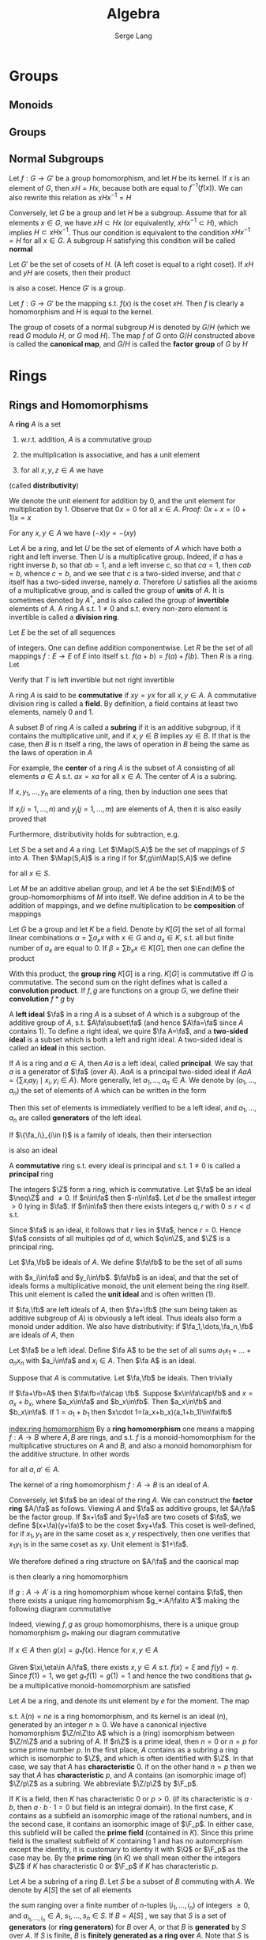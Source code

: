 #+TITLE: Algebra
#+AUTHOR: Serge Lang
#+EXPORT_FILE_NAME: ../latex/Algebra/Algebra.tex
#+LATEX_HEADER: \input{preamble.tex}
#+LATEX_HEADER: \def \Map {\operatorname{Map}}
#+LATEX_HEADER: \def \ev {\text{ev}}
* Groups
** Monoids
** Groups
** Normal Subgroups
   Let \(f:G\to G'\) be a group homomorphism, and let \(H\) be its kernel. If \(x\) is an element
   of \(G\), then \(xH=Hx\), because both are equal to \(f^{-1}(f(x))\). We can also rewrite this
   relation as \(xHx^{-1}=H\)

   Conversely, let \(G\) be a group and let \(H\) be a subgroup. Assume that for all
   elements \(x\in G\), we have \(xH\subset Hx\) (or equivalently, \(xHx^{-1}\subset H\)), which
   implies \(H\subset xHx^{-1}\). Thus our condition is equivalent to the condition \(xHx^{-1}=H\) for
   all \(x\in G\). A subgroup \(H\) satisfying this condition will be called *normal*

   Let \(G'\) be the set of cosets of \(H\). (A left coset is equal to a right coset). If \(xH\)
   and \(yH\) are cosets, then their product
   \begin{equation*}
   xHyH=xyHH=xyH
   \end{equation*}
   is also a coset. Hence \(G'\) is a group.

   Let \(f:G\to G'\) be the mapping s.t. \(f(x)\) is the coset \(xH\). Then \(f\) is clearly a
   homomorphism and \(H\) is equal to the kernel.

   The group of cosets of a normal subgroup \(H\) is denoted by \(G/H\) (which we read \(G\)
   modulo \(H\), or \(G\) mod \(H\)). The map \(f\) of \(G\) onto \(G/H\) constructed above is
   called the *canonical map*, and \(G/H\) is called the *factor group* of \(G\) by \(H\)
* Rings
** Rings and Homomorphisms
   A *ring* \(A\) is a set
   1. w.r.t. addition, \(A\) is a commutative group
   2. the multiplication is associative, and has a unit element
   3. for all \(x,y,z\in A\) we have
      \begin{equation*}
      (x+y)z=xz+yz \quad\text{ and }\quad z(x+y)=zx+zy
      \end{equation*}
   (called *distributivity*)

   We denote the unit element for addition by 0, and the unit element for multiplication by 1.
   Observe that \(0x=0\) for all \(x\in A\). /Proof:/ \(0x+x=(0+1)x=x\)

   For any \(x,y\in A\) we have \((-x)y=-(xy)\)

   Let \(A\) be a ring, and let \(U\) be the set of elements of \(A\) which have both a right and
   left inverse. Then \(U\) is a multiplicative group. Indeed, if \(a\) has a right inverse \(b\),
   so that \(ab=1\), and a left inverse \(c\), so that \(ca=1\), then \(cab=b\), whence \(c=b\), and
   we see that \(c\) is a two-sided inverse, and that \(c\) itself has a two-sided inverse,
   namely \(a\). Therefore \(U\) satisfies all the axioms of a multiplicative group, and is called
   the group of *units* of \(A\). It is sometimes denoted by \(A^*\), and is also called the group of
   *invertible* elements of \(A\). A ring \(A\) s.t. \(1\neq 0\) and s.t. every non-zero element is
   invertible is called a *division ring*.

   #+ATTR_LATEX: :options [The Shift Operator]
   #+BEGIN_examplle
   Let \(E\) be the set of all sequences
   \begin{equation*}
   a=(a_1,a_2,a_3,\dots`)
   \end{equation*}
   of integers. One can define addition componentwise. Let \(R\) be the set of all
   mappings \(f:E\to E\) of \(E\) into itself s.t. \(f(a+b)=f(a)+f(b)\). Then \(R\) is a ring. Let
   \begin{equation*}
   T(a_1,a_2,a_3,\dots)=(0,a_1,a_2,a_3,\dots)
   \end{equation*}
   Verify that \(T\) is left invertible but not right invertible
   #+END_examplle

   A ring \(A\) is said to be *commutative* if \(xy=yx\) for all \(x,y\in A\). A commutative division
   ring is called a *field*. By definition, a field contains at least two elements, namely 0 and 1.

   A subset \(B\) of ring \(A\) is called a *subring* if it is an additive subgroup, if it contains
   the multiplicative unit, and if \(x,y\in B\) implies \(xy\in B\). If that is the case, then \(B\) is
n   itself a ring, the laws of operation in \(B\) being the same as the laws of operation in \(A\)

   For example, the *center* of a ring \(A\) is the subset of \(A\) consisting of all
   elements \(a\in A\) s.t. \(ax=xa\) for all \(x\in A\). The center of \(A\) is a subring.

   If \(x,y_1,\dots,y_n\) are elements of a ring, then by induction one sees that
   \begin{equation*}
   x(y_1+\dots+y_n)=xy_1+\dots+xy_n
   \end{equation*}
   If \(x_i(i=1,\dots,n)\) and \(y_j(j=1,\dots,m)\) are elements of \(A\), then it is also easily proved that
   \begin{equation*}
   \left( \sum_{i=1}^nx_i \right)\left( \sum_{j=1}^my_j \right)=
   \sum_{i=1}^n\sum_{j=1}^mx_iy_j
   \end{equation*}
   Furthermore, distributivity holds for subtraction, e.g.
   \begin{equation*}
   x(y_1-y_2)=xy_1-xy_2
   \end{equation*}

   #+ATTR_LATEX: :options []
   #+BEGIN_examplle
   Let \(S\) be a set and \(A\) a ring. Let \(\Map(S,A)\) be the set of mappings of \(S\)
   into \(A\). Then \(\Map(S,A)\) is a ring if for \(f,g\in\Map(S,A)\) we define
   \begin{equation*}
   (fg)(x)=f(x)g(x)\quad\text{ and }\quad (f+g)(x)=f(x)+g(x)
   \end{equation*}
   for all \(x\in S\).

   Let \(M\) be an additive abelian group, and let \(A\) be the set \(\End(M)\) of
   group-homomorphisms of \(M\) into itself. We define addition in \(A\) to be the addition of
   mappings, and we define multiplication to be *composition* of mappings
   #+END_examplle

   #+ATTR_LATEX: :options [The convolution product]
   #+BEGIN_examplle
   Let \(G\) be a group and let \(K\) be a field. Denote by \(K[G]\) the set of all formal linear
   combinations \(\alpha=\sum a_xx\) with \(x\in G\) and \(a_x\in K\), s.t. all but finite number of \(a_x\) are
   equal to 0. If \(\beta=\sum b_xx\in K[G]\), then one can define the product
   \begin{equation*}
   \alpha\beta=\sum_{x\in G}\sum_{y\in G}a_xb_yxy=\sum_{z\in G}\left( \sum_{xy=z}a_xb_y \right)z
   \end{equation*}
   With this product, the *group ring* \(K[G]\) is a ring. \(K[G]\) is commutative iff \(G\) is
   commutative. The second sum on the right  defines what is called a *convolution product*.
   If \(f,g\) are functions on a group \(G\), we define their *convolution* \(f*g\) by
   \begin{equation*}
   (f*g)(z)=\sum_{xy=z}f(x)g(y)
   \end{equation*}
   #+END_examplle

   A *left ideal* \(\fa\) in a ring \(A\) is a subset of \(A\) which is a subgroup of the additive group
   of \(A\), s.t. \(A\fa\subset\fa\) (and hence \(A\fa=\fa\) since \(A\) contains 1). To define a right ideal, we
   quire \(\fa A=\fa\), and a *two-sided ideal* is a subset which is both a left and right ideal. A
   two-sided ideal is called an *ideal* in this section.

   If \(A\) is a ring and \(a\in A\), then \(Aa\) is a left ideal, called *principal*. We say that \(a\)
   is a generator of \(\fa\) (over \(A\)). \(AaA\) is a principal two-sided ideal
   if \(AaA=\{\sum x_iay_i\mid x_i,y_i\in A\}\). More generally, let \(a_1,\dots,a_n\in A\). We denote by \((a_1,\dots,a_n)\)
   the set of elements of \(A\) which can be written in the form
   \begin{equation*}
   x_1a_1+\dots+x_na_n\quad\text{with}\quad x_i\in A
   \end{equation*}
   Then this set of elements is immediately verified to be a left ideal, and \(a_1,\dots,a_n\) are called
   *generators* of the left ideal.

   If \(\{\fa_i\}_{i\in I}\) is a family of ideals, then their intersection
   \begin{equation*}
   \bigcap_{i\in I}\fa_i
   \end{equation*}
   is also an ideal

   A *commutative* ring s.t. every ideal is principal and s.t. \(1\neq 0\) is called a *principal* ring

   #+ATTR_LATEX: :options []
   #+BEGIN_examplle
   The integers \(\Z\) form a ring, which is commutative. Let \(\fa\) be an ideal \(\neq\Z\) and \(\neq 0\).
   If \(n\in\fa\) then \(-n\in\fa\). Let \(d\) be the smallest integer \(>0\) lying in \(\fa\). If \(n\in\fa\)
   then there exists integers \(q,r\) with \(0\le r<d\) s.t.
   \begin{equation*}
   n=dq+r
   \end{equation*}
   Since \(\fa\) is an ideal, it follows that \(r\) lies in \(\fa\), hence \(r=0\). Hence \(\fa\) consists
   of all multiples \(qd\) of \(d\), which \(q\in\Z\), and \(\Z\) is a principal ring.
   #+END_examplle

   Let \(\fa,\fb\) be ideals of \(A\). We define \(\fa\fb\) to be the set of all sums
   \begin{equation*}
   x_1y_1+\dots+x_ny_n
   \end{equation*}
   with \(x_i\in\fa\) and \(y_i\in\fb\). \(\fa\fb\) is an ideal, and that the set of ideals forms a multiplicative
   monoid, the unit element being the ring itself. This unit element is called the *unit ideal* and is
   often written (1).

   If \(\fa,\fb\) are left ideals of \(A\), then \(\fa+\fb\) (the sum being taken as additive subgroup
   of \(A\)) is obviously a left ideal. Thus ideals also form a monoid under addition. We also have
   distributivity: if \(\fa_1,\dots,\fa_n,\fb\) are ideals of \(A\), then
   \begin{equation*}
   \fb(\fa_1+\dots+\fa_n)=\fb\fa_1+\dots+\fb\fa_n
   \end{equation*}

   Let \(\fa\) be a left ideal. Define \(\fa A\) to be the set of all sums \(a_1x_1+\dots+a_nx_n\)
   with \(a_i\in\fa\) and \(x_i\in A\). Then \(\fa A\) is an ideal.

   Suppose that \(A\) is commutative. Let \(\fa,\fb\) be ideals. Then trivially
   \begin{equation*}
   \fa\fb\subset\fa\cap\fb
   \end{equation*}
   If \(\fa+\fb=A\) then \(\fa\fb=\fa\cap \fb\).  Suppose \(x\in\fa\cap\fb\) and \(x=a_x+b_x\), where \(a_x\in\fa\) and \(b_x\in\fb\).
   Then \(a_x\in\fb\) and \(b_x\in\fa\). If \(1=a_1+b_1\) then \(x\cdot 1=(a_x+b_x)(a_1+b_1)\in\fa\fb\)

   [[index:ring homomorphism]]
   By a *ring homomorphism* one means a mapping \(f:A\to B\) where \(A,B\) are rings, and s.t. \(f\) is
   a monoid-homomorphism for the multiplicative structures on \(A\) and \(B\), and also a monoid
   homomorphism for the additive structure. In other words
   \begin{alignat*}{2}
   &f(a+a')=f(a)+f(a')\quad&&f(aa')=f(a)f(a')\\
   &f(1)=1&&f(0)=0
   \end{alignat*}
   for all \(a,a'\in A\).

   The kernel of a ring homomorphism \(f:A\to B\) is an ideal of \(A\).

   Conversely, let \(\fa\) be an ideal of the ring \(A\). We can construct the *factor ring* \(A/\fa\) as
   follows. Viewing \(A\) and \(\fa\) as additive groups, let \(A/\fa\) be the factor group. If \(x+\fa\)
   and \(y+\fa\) are two cosets of \(\fa\), we define \((x+\fa)(y+\fa)\) to be the coset \(xy+\fa\). This
   coset is well-defined, for if \(x_1,y_1\) are in the same coset as \(x,y\) respectively, then one
   verifies that \(x_1y_1\) is in the same coset as \(xy\). Unit element is \(1+\fa\).

   We therefore defined a ring structure on \(A/\fa\) and the caonical map
   \begin{equation*}
   f:A\to A/\fa
   \end{equation*}
   is then clearly a ring homomorphism

   #+ATTR_LATEX: :options []
   #+BEGIN_proposition
   If \(g:A\to A'\) is a ring homomorphism whose kernel contains \(\fa\), then there exists a unique
   ring homomorphism \(g_*:A/\fa\to A'\) making the following diagram commutative
   \begin{center}\begin{tikzcd}[column sep=small]
   A\ar[rr,"g"]\ar[rd,"f"']&&A'\\
   &A/\fa\ar[ur,"g_*"']
   \end{tikzcd}\end{center}

   #+END_proposition

   Indeed, viewing \(f,g\) as group homomorphisms, there is a unique group homomorphism \(g_*\)
   making our diagram commutative

   #+BEGIN_proof
   If \(x\in A\) then \(g(x)=g_*f(x)\). Hence for \(x,y\in A\)
   \begin{align*}
   g_*(f(x)f(y))&=g_*(f(xy))=g(xy)=g(x)g(y)\\
   &=g_*f(x)g_*f(y)
   \end{align*}
   Given \(\xi,\eta\in A/\fa\), there exists \(x,y\in A\) s.t. \(f(x)=\xi\) and \(f(y)=\eta\). Since \(f(1)=1\), we
   get \(g_*f(1)=g(1)=1\) and hence the two conditions that \(g_*\) be a multiplicative
   monoid-homomorphism are satisfied
   #+END_proof

   Let \(A\) be a ring, and denote its unit element by \(e\) for the moment. The map
   \begin{equation*}
   \lambda:\Z\to A
   \end{equation*}
   s.t. \(\lambda(n)=ne\) is a ring homomorphism, and its kernel is an ideal \((n)\), generated by an
   integer \(n\ge 0\). We have a canonical injective homomorphism \(\Z/n\Z\to A\) which is a (ring)
   isomorphism between \(\Z/n\Z\) and a subring of \(A\). If \(n\Z\) is a prime ideal, then \(n=0\)
   or \(n=p\) for some prime number \(p\). In the first place, \(A\) contains as a subring a ring
   which is isomorphic to \(\Z\), and which is often identified with \(\Z\). In that case, we say
   that \(A\) has *characteristic* 0. if on the other hand \(n=p\) then we say that \(A\) has
   *characteristic* \(p\), and \(A\) contains (an isomorphic image of) \(\Z/p\Z\) as a subring. We
   abbreviate \(\Z/p\Z\) by \(\F_p\).

   If \(K\) is a field, then \(K\) has characteristic 0 or \(p>0\). (if its characteristic
   is \(a\cdot b\), then \(a\cdot b\cdot 1=0\) but field is an integral domain). In the first case, \(K\)
   contains as a subfield an isomorphic image of the rational numbers, and in the second case, it
   contains an isomorphic image of \(\F_p\). In either case, this subfield will be called the *prime
   field* (contained in \(K\)). Since this prime field is the smallest subfield of \(K\) containing 1
   and has no automorphism except the identity, it is customary to identiy it with \(\Q\) or \(\F_p\)
   as the case may be. By the *prime ring* (in \(K\)) we shall mean either the integers \(\Z\) if \(K\)
   has characteristic 0 or \(\F_p\) if \(K\) has characteristic \(p\). <<Problem1>>

   Let \(A\) be a subring of a ring \(B\). Let \(S\) be a subset of \(B\) commuting with \(A\). We
   denote by \(A[S]\) the set of all elements
   \begin{equation*}
   \sum a_{i_1\dots i_n}s_1^{i_1}\dots s_n^{i_n}
   \end{equation*}
   the sum ranging over a finite number of \(n\)-tuples \((i_1,\dots,i_n)\) of integers \(\ge 0\),
   and \(a_{i_1,\dots,i_n}\in A\), \(s_1,\dots,s_n\in S\). If \(B=A[S]\) , we say that \(S\) is a set of
   *generators* (or *ring generators*) for \(B\) over \(A\), or that \(B\) is *generated* by \(S\)
   over \(A\). If \(S\) is finite, \(B\) is *finitely generated as a ring over* \(A\). Note that \(S\)
   is not commutative.

   Let \(A\) be a ring, \(\fa\) an ideal, and \(S\) a subset of \(A\). We write
   \begin{equation*}
   S\equiv 0\mod \fa
   \end{equation*}
   if \(S\subset\fa\). If \(x,y\in A\) we write
   \begin{equation*}
   x\equiv y\mod\fa
   \end{equation*}
   if \(x-a\in\fa\).  If \(\fa\) is principal, equal to \((a)\), then we also write
   \begin{equation*}
   x\equiv y\mod a
   \end{equation*}
   If \(f:A\to A/\fa\) is the canonical homomorphism, then \(x\equiv y\mod\fa\) means that \(f(x)=f(y)\)

   The factor ring \(A/\fa\) is also called a *residue class ring*. Cosets of \(\fa\) in \(A\) are called
   *residue classes* modulo \(\fa\), and if \(x\in A\), then the coset \(x+\fa\) is called the *residue class*
   *of \(x\) modulo \(\fa\)*

   An injective ring homomorphism \(f:A\to B\) establishes a ring isomorphism between \(A\) and its
   image. Such a homomorphism will be called an *embedding*

   Let \(f:A\to A'\) be a ring homomorphism, and let \(\fa'\) be an ideal of \(A'\). Then \(f^{-1}(a')\)
   is an ideal \(\fa\) in \(A\), and we have an induced injective homomorphism
   \begin{equation*}
   A/\fa\to A'/\fa'
   \end{equation*}

   #+ATTR_LATEX: :options []
   #+BEGIN_proposition
   Products exist in the category of rings
   #+END_proposition

   Let \(A\) be a ring. Elements \(x,y\in A\) are said to be *zero divisors* if \(x\neq 0\), \(y\neq 0\)
   and \(xy=0\). A ring \(A\) is *entire* if \(1\neq 0\), if \(A\) is commutative and if there are no
   zero divisors in the ring. (Entire rings are also called *integral domains*)

   Let \(m\) be a positive integer \(\neq 1\). The ring \(\Z/m\Z\) has zero divisors iff \(m\) is not
   prime.

   #+ATTR_LATEX: :options []
   #+BEGIN_proposition
   Let \(A\) be an entire ring, and let \(a,b\) be non-zero elements of \(A\). Then \(a,b\) generate
   the same ideal iff there exists a unit \(u\) of \(A\) s.t. \(b=au\).
   #+END_proposition

   #+BEGIN_proof
   Assume \(Aa=Ab\). Then \(a=bc\) and \(b=ad\) for some \(c,d\in A\). Hence \(a=adc\)
   whence \(a(1-dc)=0\) and therefore \(dc=1\). Hence \(c\) is a unit
   #+END_proof

** Commutative Rings
   Assume \(A\) is commutative

   A *prime* ideal in \(A\) is an ideal \(\fp\neq A\) s.t. \(A/\fp\) is entire. Equivalently, we could say
   that it is an ideal \(\fp\neq A\) s.t. whenever \(x,y\in A\) and \(xy\in\fp\) then \(x\in\fp\) or \(y\in\fp\). A
   prime ideal is often called simply a *prime*

   #+ATTR_LATEX: :options []
   #+BEGIN_proposition
   Every maximal ideal is prime
   #+END_proposition

   #+BEGIN_proof
   Let \(\fm\) be maximal and let \(x,y\in A\) s.t. \(xy\in\fm\). Suppose \(x\not\in\fm\), then \(\fm+Ax\) is an
   ideal properly containing \(\fm\), hence equal to \(A\). Hence we can write
   \begin{equation*}
   1=u+ax
   \end{equation*}
   with \(u\in\fm\) and \(a\in A\). Multiplying by \(y\) we find
   \begin{equation*}
   y=yu+axy
   \end{equation*}
   whence \(y\in\fm\).
   #+END_proof

   #+ATTR_LATEX: :options []
   #+BEGIN_proposition
   Let \(\fa\) be an ideal \(\neq A\). Then \(\fa\) is contained in some maximal ideal \(\fm\)
   #+END_proposition

   #+ATTR_LATEX: :options []
   #+BEGIN_proposition
   The ideal \(\{0\}\) is a prime ideal of \(A\) iff \(A\) is entire
   #+END_proposition

   The only ideals of a field are itself and the zero ideal

   #+ATTR_LATEX: :options []
   #+BEGIN_proposition
   If \(\fm\) is a maximal ideal of \(A\), then \(A/\fm\) is a field
   #+END_proposition

   #+BEGIN_proof
   If \(x\in A\), we denote by \(\barx\) its residue class mod \(\fm\). Since \(\fm\neq A\) we note
   that \(A/\fm\)  has a unit element \(\neq 0\). Any non-zero element of \(A/\fm\) can be written
   as \(\barx\) for some \(x\in A\), \(x\not\in\fm\). To find its inverse, note that \(\fm+Ax\) is an ideal
   of \(A\neq\fm\) and hence equal to \(A\). Hence we can write
   \begin{equation*}
   1=u+yx
   \end{equation*}
   with \(u\in\fm\) and \(y\in A\). This means that \(\bary\barx=1=\bar{1}\) and hence that \(\barx\) has
   an inverse.
   #+END_proof

   #+ATTR_LATEX: :options []
   #+BEGIN_proposition
   Let \(f:A\to A'\) be a homomorphism of commutative rings. Let \(\fp'\) be a prime ideal of \(A'\) and
   let \(\fp=f^{-1}\fp'\). Then \(\fp\) is prime
   #+END_proposition

   #+ATTR_LATEX: :options []
   #+BEGIN_examplle
   Let \(\Z\) be the ring of integers. Since an ideal is also an additive subgroup of \(\Z\), every
   ideal \(\neq\{0\}\) is principal, of the form \(n\Z\) for some integer \(n>0\). ([[https://math.stackexchange.com/questions/101348/show-that-every-ideal-of-the-ring-mathbb-z-is-principal][proof]])

   Let \(\fp\) be a prime ideal \(\neq\{0\}\), \(\fp=n\Z\). Then \(n\) must be a prime number. Conversely,
   if \(p\) is a prime number, then \(p\Z\) is a prime ideal. Furthermore, \(p\Z\) is a maximal ideal.
   Suppose \(p\Z\) is contained in some ideal \(n\Z\), then \(p=nm\) for some integer \(m\),
   whence \(n=p\) or \(n=1\), thereby proving \(p\Z\) maximal
   #+END_examplle

   if \(n\) is an integer, the factor ring \(\Z/n\Z\) is called the ring of *integers modulo* \(n\). We
   also denote
   \begin{equation*}
   \Z/n\Z=\Z(n)
   \end{equation*}
   If \(n\) is a prime number \(p\), then the ring of integers modulo \(p\) is in fact a field,
   denoted by \(\F_p\). In particular, the multiplicative group of \(\F_p\) is called the group of
   non-zero integers modulo \(p\). From the elementary properties of groups, we get a standard fact
   of elementary number theory: if \(x\) is an integer \(\neq 0\mod p\), then \(x^{p-1}\equiv 1\mod p\)
   (Fermat's Theorem). Similarly given an integer \(n>1\), the units in the ring \(\Z/n\Z\) consist
   of those residue class mod \(n\Z\) which are represented by integers \(m\neq 0\) and prime to \(n\).
   The order of the group of units in \(\Z/n\Z\) is called by definition \(\varphi(n)\) (where \varphi is known as
   the *Euler phi-function*). Consequently, if \(x\) is an integer prime to \(n\),
   then \(x^{\varphi(n)}\equiv 1\mod n\)


   #+ATTR_LATEX: :options [Chinese Remainder Theorem]
   #+BEGIN_theorem
   Let \(\fa_1,\dots,\fa_n\) be ideals of \(A\) s.t. \(\fa_i+\fa_j=A\) for all \(i\neq j\). Given
   elements \(x_1,\dots,x_n\in A\) ,there exists \(x\in A\) s.t. \(x\equiv x_i\mod\fa_i\) for all \(i\)
   #+END_theorem

   #+BEGIN_proof
   For \(n=2\) we have an expression
   \begin{equation*}
   1=a_1+a_2
   \end{equation*}
   for some \(a_i\in\fa_i\), and we let \(x=x_2a_1+x_1a_2\)

   For each \(i\ge 2\) we can find elements \(a_i\in\fa_1\) and \(b_i\in\fa_i\) s.t.
   \begin{equation*}
   a_i+b_i=1,\quad i\ge 2
   \end{equation*}
   The products \(\prod_{i=2}^n(a_i+b_i)\) is equal to 1, and lies in
   \begin{equation*}
   \fa_1+\prod_{i=2}^n\fa_i
   \end{equation*}
   Hence
   \begin{equation*}
   \fa_1+\prod_{i=2}^n\fa_i=A
   \end{equation*}
   By theorem for \(n=2\), we can find an element \(y_1\in A\) s.t.
   \begin{align*}
   &y_1\equiv 1\mod\fa_1\\
   &y_1\equiv 0\mod\prod_{i=2}^n\fa_i
   \end{align*}
   We find similarly elements \(y_2,\dots,y_n\) s.t.
   \begin{equation*}
   y_j\equiv 1\mod\fa_j \quad\text{ and }\quad y_j\equiv 0\mod\fa_i\text{ for }i\neq j
   \end{equation*}
   Then \(x=x_1y_1+\dots+x_ny_n\) satisfies our requirements
   #+END_proof

   In the same vein as above, we observe that if \(\fa_1,\dots,\fa_n\) are ideals of a ring \(A\) s.t.
   \begin{equation*}
   \fa_1+\dots+\fa_n=A
   \end{equation*}
   and if \(v_1,\dots,v_n\) are positive integers, then
   \begin{equation*}
   \fa_1^{v_1}+\dots+\fa_n^{v_n}=A
   \end{equation*}
   <<Problem2>>

   #+ATTR_LATEX: :options []
   #+BEGIN_corollary
   Let \(\fa_1,\dots,\fa_n\) be ideals of \(A\). Assume that \(\fa_i+\fa_j=A\) for \(i\neq j\). Let
   \begin{equation*}
   f:A\to\prod_{i=1}^nA/\fa_i=(A/\fa_1)\times\dots\times(A/\fa_n)
   \end{equation*}
   be the map of \(A\) into the product induced by the canonical map of \(A\) onto \(A/\fa_i\) for each
   factor. Then the kernel of \(f\) is \(\bigcap_{i=1}^n\fa_i\) and \(f\) is surjective, thus giving an
   isomorphism
   \begin{equation*}
   A/\bigcap\fa_i\cong\prod A/\fa_i
   \end{equation*}
   #+END_corollary

   #+BEGIN_proof
   Surjectivity follows from the theorem
   #+END_proof

   Let \(m\) be an integer \(>1\), and let
   \begin{equation*}
   m=\prod_ip_i^{r_i}
   \end{equation*}
   be a factorization of \(m\) into primes, with exponents \(r_i\ge 1\). Then we have a ring
   isomorphism
   \begin{equation*}
   \Z/m\Z\cong\prod_i\Z/p_i^{r_i}\Z
   \end{equation*}
   If \(A\) is a ring, we denote as usual by \(A^*\) the multiplicative group of invertible elements
   of \(A\)

   #+ATTR_LATEX: :options []
   #+BEGIN_proposition
   The preceding ring isomorphism of \(\Z/m\Z\) onto the product induces a group isomorphism
   \begin{equation*}
   (\Z/m\Z)^*\cong\prod_i(\Z/p_i^{r_i}\Z)^*
   \end{equation*}
   #+END_proposition

   In view of our isomorphism, we have
   \begin{equation*}
   \varphi(m)=\prod_i\varphi(p_i^{r_i})
   \end{equation*}
   If \(p\) is a prime number and \(r\) an integer \(\ge 1\), then
   \begin{equation*}
   \varphi(p^r)=(p-1)p^{r-1}
   \end{equation*}
   If \(r=1\), then \(\Z/p\Z\) is a field, and the multiplicative group of that field has
   order \(p-1\). Let \(r\) be \(\ge 1\), and consider the canonical ring homomorphism
   \begin{equation*}
   \Z/p^{r+1}\Z\to\Z/p^r\Z
   \end{equation*}
   arising from the inclusion of ideals \((p^{r+1})\subset(p^r)\). We get an induced group homomorphism
   \begin{equation*}
   \lambda:(Z/p^{r+1}\Z)^*\to(\Z/p^r\Z)^*
   \end{equation*}
   which is surjective because any integer \(a\) which represents an element of \(\Z/p^r\Z\) and is
   prime to \(p\) will represent an element of \((\Z/p^{r+1}\Z)^*\). Let \(a\) be an integer
   representing an element of \((\Z/p^{r+1}\Z)^*\) s.t. \(\lambda(a)=1\). Then
   \begin{equation*}
   a\equiv 1\mod p^{r}\Z
   \end{equation*}
   P96

   *Application: The ring of endomorphisms of a cyclic group*.
   #+ATTR_LATEX: :options []
   #+BEGIN_theorem
   Let \(A\) be a cyclic group of order \(n\). For each \(k\in\Z\) let \(f_k:A\to A\) be the
   endomorphism \(x\mapsto kx\) (writing \(A\) additively). Then \(k\mapsto f_k\) induces a ring
   homomorphism \(\Z/n\Z\cong\End(A)\), and a group isomorphism \((\Z/n\Z)^*\cong\Aut(A)\)
   #+END_theorem

   #+BEGIN_proof
   The fact that \(k\mapsto f_k\) is ring homomorphism is a restatement of the formulas
   \begin{equation*}
   1a=a,\quad (k+k')a=ka+k'a,\quad (kk')a=k(k'a)
   \end{equation*}
   #+END_proof


** Polynomials and Group Rings
   Consider an infinite cyclic group generated by an element \(X\). We let \(S\) be the subset
   consisting of powers \(X^r\) with \(r\ge 0\). Then \(S\) is a monoid. We define the set of
   *polynomials* \(A[X]\) to be the set of functions \(S\to A\) which are equal to 0 except for a finite
   number  of elements of \(S\). For each element \(a\in A\) we denote by \(aX^n\) the function which
   has the value \(a\) on \(X^n\) and the value 0 for all other elements of \(S\). Then it is
   immediate that a polynomial can be written uniquely as a finite sum
   \begin{equation*}
   a_0X^0+\dots+a_nX^n
   \end{equation*}
   for some integer \(n\in\N\) and  \(a_i\in A\). Such a polynomial is denoted by \(f(X)\). The
   elements \(a_i\in A\) are called the *coefficients* of \(f\). We define the product according to the
   convolution rule. Thus, given polynomials
   \begin{equation*}
   f(X)=\sum_{i=0}^na_iX^i \quad\text{ and }\quad g(X)=\sum_{j=0}^mb_jX^j
   \end{equation*}
   we define the product to be
   \begin{equation*}
   f(X)g(X)=\sum_{k=0}^{m+n}\left( \sum_{i+j=k}a_ib_j \right)X^k
   \end{equation*}
   This product is associative and distributive. \(1X^0\) is the unit element.  There is also an
   embedding
   \begin{gather*}
   A\to A[X]\\
   a\mapsto aX^0
   \end{gather*}
   Let \(A\) be a subring of a commutative ring \(B\). Let \(x\in B\). If \(f\in A[X]\) is a polynomial,
   we define the associated *polynomial function*
   \begin{equation*}
   f_B:B\to B
   \end{equation*}
   by letting
   \begin{equation*}
   f_B(x)=f(x)=a_0+a_1x+\dots+a_nx^n
   \end{equation*}
   Given an element \(b\in B\), directly from the definition of multiplication of polynomials, we find
   #+ATTR_LATEX: :options []
   #+BEGIN_proposition
   The association
   \begin{equation*}
   \ev_b:f\mapsto f(b)
   \end{equation*}
   is a ring homomorphism of \(A[X]\) into \(B\)
   #+END_proposition

   This homomorphism is called the *evaluation homomorphism*, and is also said to be obtained by
   *substituting* \(b\) for \(X\) in the polynomial

   Let \(x\in B\). We see that the subring \(A[x]\) of \(B\) generated by \(x\) over \(A\) is a ring
   of all polynomial values \(f(x)\) for \(f\in A[X]\). If the evaluation map \(f\mapsto f(x)\) gives an
   isomorphism of \(A[X]\) with \(A[x]\), then we say that \(x\) is *transcendental* over \(A\), or
   that \(x\) is a *variable* over \(A\). In particular, \(X\) is a variable over \(A\)

   #+ATTR_LATEX: :options []
   #+BEGIN_examplle
   Let \(\alpha=\sqrt{2}\). Then the set of all real numbers of the form \(a+b\alpha\), with \(a,b\in\Z\) is a
   subring of the real numbers, generated by \(\sqrt{2}\). \alpha is not transcendental over \(\Z\),
   because the polynomial \(X^2-2\) lies in the kernel of the evaluation map \(f\mapsto f(\sqrt{2})\). On
   the other hand, it can be shown that \(e\) and \pi are transcendental over \(\Q\)
   #+END_examplle

   #+ATTR_LATEX: :options []
   #+BEGIN_examplle
   Let \(p\) be a prime number and let \(K=\Z/p\Z\). Then \(K\) is a field. Let \(f(X)=X^p-X\in K[X]\).
   Then \(f\) is not the zero polynomials. But \(f_K\) is the zero function. Indeed, \(f_K(0)=0\).
   If \(x\in K\), \(x\neq 0\), then since the multiplicative group of \(K\) has order \(p-1\). it follows
   that \(x^{p-1}=1\), whence \(x^p=x\), so \(f(x)\). Thus a non-zero polynomial gives rise to the
   zero function on \(K\)
   #+END_examplle

   Let
   \begin{equation*}
   \varphi:A\to B
   \end{equation*}
   be a homomorphism of commutative rings. Then there is an associated homomorphism of the
   polynomial rings \(A[X]\to B[X]\) s.t.
   \begin{equation*}
   f(X)=\sum a_iX^i\mapsto\sum\varphi(a_i)X^i=(\varphi f)(X)
   \end{equation*}
   We call \(f\mapsto\varphi f\) the *reduction map*

   Let \(\fp\) be a prime ideal of \(A\). Let \(\varphi:A\to A'\) be the canonical homomorphism of \(A\)
   onto \(A/\fp\). If \(f(X)\) is a polynomial in \(A[X]\), then \(\varphi f\) will sometimes be called the
   *reduction of \(f\) modulo \(\fp\)*.

   For example, taking \(A=\Z\) and \(\fp=(p)\) for some prime number \(p\), we can speak of the
   polynomial \(3X^4-X+2\) as a polynomial mod 5, viewing the coefficients as elements of \(\Z/5\Z\)

   #+ATTR_LATEX: :options []
   #+BEGIN_proposition
   Let \(\varphi:A\to B\) be a homomorphism of commutative rings. Let \(x\in B\). There is a unique
   homomorphism extending \varphi
   \begin{equation*}
   A[X]\to B\quad\text{ s.t. }\quad X\mapsto x
   \end{equation*}
   and for this homomorphism \(\sum a_iX^i\mapsto\sum\varphi(a_i)x^i\)
   #+END_proposition

   The homomorphism of the above statement may be views as the composite
   \begin{center}\begin{tikzcd}
   A[X\ar[r]]&B[X]\ar[r,"\ev_x"]&B
   \end{tikzcd}\end{center}

   When writing a polynomial \(f(X)=\displaystyle\sum_{i=1}^na_iX^i\), if \(a_n\neq 0\) then we define \(n\) to be the
   *degree* of \(f\). Thus the degree of \(f\) is the smallest integer \(n\) s.t. \(a_r=0\)
   for \(r>n\). If \(f=0\) (i.e. \(f\) is the zero polynomial), then by convention, we define the
   degree of \(f\) to be \(-\infty\). We agree to the convention that
   \begin{equation*}
   -\infty+-\infty=-\infty,\quad-\infty+n=-\infty,\quad-\infty<n
   \end{equation*}
   for all \(n\in\Z\), and no other operation with \(-\infty\) is defined. A polynomial of degree 1 is also
   called a *linear* polynomial. If \(f\neq 0\) and \(\deg f=n\) then we call \(a_n\) the *leading
   coefficient* of \(f\). We call \(a_0\) its *constant term*

   Let
   \begin{equation*}
   g(X)=b_0+\dots+b_mX^m
   \end{equation*}
   be a polynomial in \(A[X]\), of degree \(m\), and assume \(g\neq 0\). Then
   \begin{equation*}
   f(X)g(X)=a_0b_0+\dots+a_nb_mX^{m+n}
   \end{equation*}
   Therefore
   #+ATTR_LATEX: :options []
   #+BEGIN_proposition
   If we assume that at least one of the leading coefficients \(a_n\) or \(b_m\) is not a divisor of
   0 in \(A\), then
   \begin{equation*}
   \deg(fg)=\deg f+\deg g
   \end{equation*}
   and the leading coefficient of \(fg\) is \(a_nb_m\). This holds in particular when \(a_n\)
   or \(b_m\) is a unit in \(A\), or when \(A\) is entire. Consequently, when \(A\) is
   entire, \(A[X]\) is also entire
   #+END_proposition

   If \(f=0\) or \(g=0\) we still have
   \begin{equation*}
   \deg(fg)=\deg f+\deg g
   \end{equation*}
   if we agree that \(-\infty+m=-\infty\) for any integer \(m\)

   Let \(A\) be a subring of a commutative ring \(B\). Let \(x_1,\dots,x_n\in B\). For each \(n\)-tuple of
   integers \((v_1,\dots,v_n)=\bv\in\N^n\), let \(\bx=(x_1,\dots,x_n)\), and
   \begin{equation*}
   M_{\bv}(\bx)=x_1^{v_1}\dots x_n^{v_n}
   \end{equation*}
   The set of such elements forms a monoid under multiplication. Let \(A[x]=A[x_1,\dots,x_n]\) be the
   subring of \(B\) generated by \(x_1,\dots,x_n\) over \(A\). Then every element of \(A[x]\) can be
   written as a finite sum
   \begin{equation*}
   \sum a_{\bv}M_{\bv}(\bx) \quad\text{ and }\quad a_{\bv}\in A
   \end{equation*}

   Using the construction of polynomials in one variable repeatedly, we may form the ring
   \begin{equation*}
   A[X_1,\dots,X_n]=A[X_1][X_2]\dots[X_n]
   \end{equation*}
   selecting \(X_n\) to be variable over \(A[X_1,\dots,X_{n-1}]\). Then every element \(f\)
   of \(A[X_1,\dots,X_n]=A[X]\) has a /unique/ expression as a finite sum
   \begin{equation*}
   f=\sum_{j=0}^{d_n}f_j(X_1,\dots,X_{n-1})X_n^j \quad\text{with}\quad f_j\in A[X_1,\dots,X_{n-1}]
   \end{equation*}
   Therefore by induction we can write \(f\) uniquely as a sum
   \begin{align*}
   f&=\sum_{v_n=0}^{d_n}\left(
   \sum_{v_1,\dots,v_{n-1}}a_{v_1\dots v_n}X_1^{v_1}\dots X_{n-1}^{v_{n-1}} \right)X^{v_n}_n\\
   &=\sum a_{\bv}M_{\bv}(X)=\sum a_{\bv}X_1^{v_1}\dots X_n^{v_n}
   \end{align*}
   with elements \(a_{\bv\in A}\), which are called the *coefficients* of \(f\). The products
   \begin{equation*}
   M_{\bv}(X)=X_1^{v_1}\dots X_n^{v_n}
   \end{equation*}
   will be called *primitive monomials*. Elements of \(A[X]\) are called *polynomials* (in \(n\)
   variables). We call \(a_{\bv}\) its *coefficients*

   GIven \(\bx=(x_1,\dots,x_n)\) and \(f\), we define
   \begin{equation*}
   f(x)=\sum a_{\bv}M_{\bv}(\bx)=\sum a_{\bv}x_1^{v_1}\dots x_n^{v_n}
   \end{equation*}
   Then the *evaluation map*
   \begin{equation*}
   \ev_{\bx}:A[X]\to B \quad\text{with}\quad f\mapsto f(x)
   \end{equation*}
   is a ring homomorphism

   Elements \(x_1,\dots,x_n\in B\) are called *algebraically independent* over \(A\) if the evaluation map
   \begin{equation*}
   f\mapsto f(x)
   \end{equation*}
   is injective. Equivalently, we could say that if \(f\in A[X]\) is a polynomial and \(f(x)=0\)
   then \(f=0\).; in other words, there are no non-trivial polynomial relations among \(x_1,\dots,x_n\)
   over \(A\).

   By the *degree* of a primitive monomial
   \begin{equation*}
   M_{\bv}(X)=X_1^{v_1}\dots X_n^{v_n}
   \end{equation*}
   we shall mean the integer \(\abs{v}=v_1+\dots+v_n\)

   A polynomial
   \begin{equation*}
   aX_1^{v_1}\dots X_n^{v_n}\quad(a\in A)
   \end{equation*}
   will be called a *monomial*

   If \(f(X)\) is a polynomial in \(A[X]\) written as
   \begin{equation*}
   f(X)=\sum a_{\bv}X_1^{v_1}\dots X_n^{v_n}
   \end{equation*}
   we define the *degree* of \(f\) to be the maximum of the degrees of the monomials \(M_{\bv}(X)\)
   s.t. \(a_{\bv}\neq 0\). (Such monomials are said to *occur* in the polynomial)

   For each integer \(d\ge 0\), given a polynomial \(f\), let \(f^{(d)}\) be the sum of all monomials
   occuring in \(f\) and having degree \(d\). Then
   \begin{equation*}
   f=\sum_df^{(d)}
   \end{equation*}
   Suppose \(f\neq 0\), we say that \(f\) is *homogeneous* of degree \(d\) if \(f=f^{(d)}\)

   Algebraically independent elements will also be called *variables*

** Localization
   \(A\) a commutative ring

   By a *multiplicative subset* of \(A\) we shall mean a submonoid of \(A\)

   We shall now construct the *quotient ring of \(A\) by \(S\)*, also known as the *ring of fractions*
   *of \(A\) by \(S\)*

   We consider pairs \((a,s)\) with \(a\in A\) and \(s\in S\). We define a relation
   \begin{equation*}
   (a,s)\sim (a',s')
   \end{equation*}
   if there exists \(s_1\in S\) s.t.
   \begin{equation*}
   s_1(s'a-sa')=0
   \end{equation*}
   The equivalence class containing a pair \((a,s)\) is denoted by \(a/s\). The set of equivalence
   classes is denoted by \(S^{-1}A\)

   if \(0\in  S\), then \(S^{-1}A\) has precisely one element \(0/1\)
   \begin{gather*}
   (a/s)(a'/s')=aa'/ss'\\
   \frac{a}{s}+\frac{a'}{s'}=\frac{s'a+sa'}{ss'}
   \end{gather*}

   Let \(\varphi_S:A\to S^{-1}A\) be the s.t. \(\varphi_S(a)=a/1\). Every element of \(\varphi_S(S)\) is invertible
   in \(S^{-1}(A)\) (the inverse of \(s/1\) is \(1/s\))

   Let \(\calc\) be the category whose objects are ring homomorphism
   \begin{equation*}
   f:A\to B
   \end{equation*}
   s.t. for every \(s\in S\) the elements \(f(s)\) is invertible in \(B\). If \(f:A\to B\) and

   #+ATTR_LATEX: :options []
   #+BEGIN_proposition
   Let \(A\) be an entire ring, and let \(S\) be a multiplicative subset which does not contain 0.
   Then
   \begin{equation*}
   \varphi_S:A\to S^{-1}A
   \end{equation*}
   is injective
   #+END_proposition

   Let \(A\) be an entire ring, and let \(S\) be the set of non-zero elements of \(A\). Then \(S\)
   is a multiplicative set, and \(S^{-1}A\) is then a field, called the *quotient field* or the *field
   of fractions of \(A\).



* Modules

** Basic Definitions
   Let \(A\) be a ring. A *left module* over \(A\), or a left \(A\)-module \(M\) is an abelian group,
   together with an operation of \(A\) on \(M\), s.t. for all \(a,b\in A\) and \(x,y\in M\)
   \begin{equation*}
   (a+b)x=ax+bx \quad\text{ and }\quad a(x+y)=ax+ay
   \end{equation*}

   Let \(A\) be an entire ring and let \(M\) be an \(A\)-module. We define the *torsion
   submodule* \(M_{tor}\) to be the subset of elements \(x\in M\) s.t. there exist\(a\in A\)s , \(a\neq 0\)
   s.t. \(ax=0\).

      By a *module homomorphism* we means a map
   \begin{equation*}
   f:M\to M'
   \end{equation*}
   which is an additive group homomorphism and s.t.
   \begin{equation*}
   f(ax)=af(x)
   \end{equation*}
   for all \(a\in A\) and \(x\in M\). If we wish to refer to the ring \(A\), we also say that \(f\) is
   an *\(A\)-homomorphism*, or also that it is an *\(A\)-linear map*

   For any module \(M\) and \(M'\), the map \(\zeta:M\to M'\) s.t.
   \(\zeta(x)=0\) for all \(x\in M\) is a homomorphism, called *zero*

   Let \(f:M\to M'\) be a homomorphism. By the *cokernel* of \(f\) we mean the factor module
   \(M'\im f=M'/f(M)\).

   Like groups
   #+ATTR_LATEX: :options []
   #+BEGIN_proposition
   Let \(N,N'\) be two submodules of a module of \(M\). Then \(N+N'\) is also a submodule, and we
   have an isomorphism
   \begin{equation*}
   N/(N\cap N')\cong(N+N')/N'
   \end{equation*}
   If \(M\supset M'\supset M''\) are modules, then
   \begin{equation*}
   (M/M'')/(M'/M'')\cong M/M'
   \end{equation*}
   If \(f:M\to M'\) is a module homomorphism, and \(N'\) is a submodule of \(M'\), then \(f^{-1}(N')\)
   is a submodule of \(M\) and we have a canonical injective homomorphism
   \begin{equation*}
   \barf:M/f^{-1}(N')\to M'/N'
   \end{equation*}
   If \(f\) is surjective, then \(\barf\) is a module isomorphism
   #+END_proposition

   A sequence of module homomorphisms
   \begin{center}\begin{tikzcd}
   M'\ar[r,"f"]&M\ar[r,"g"]&M''
   \end{tikzcd}\end{center}
   is *exact* if \(\im f=\ker g\). If \(N\) is a submodule of \(M\), then
   \begin{center}\begin{tikzcd}
   0\ar[r]&N\ar[r]&M\ar[r]&M/N\ar[r]&0
   \end{tikzcd}\end{center}

   If a homomorphism \(u:N\to M\) is s.t.
   \begin{center}\begin{tikzcd}
   0\ar[r]&N\ar[r,"u"]&M
   \end{tikzcd}\end{center}

   is exact, then we also say that \(u\) is a *monomorphism* or an *embedding*. Dually
   if
   \begin{center}\begin{tikzcd}
   N\ar[r,"u"]&M\ar[r]&0
   \end{tikzcd}\end{center}
   is exact, we say that \(u\) is an *epimorphism*

   Let \(A\) be a commutative ring. Let \(E,F\) be modules. By a *bilinear map*
   \begin{equation*}
   g:E\times E\to F
   \end{equation*}
   we mean a map s.t. given \(x\in E\) the map \(y\mapsto g(x,y)\) is \(A\)-linear and given \(y\in E\), the
   map \(x\mapsto g(x,y)\) is \(A\)-linear. By an *\(A\)-algebra* we mean a module together with a bilinear
   map \(g:E\times E\to E\) . We view such a map as a law of composition on \(E\).

** The Group of Homomorphisms
   Let \(A\) be a ring, and let \(X,X'\) be \(A\)-modules. We denote by \(\Hom_A(X',X)\) the set
   of \(A\)-homomorphisms of \(X'\) into \(X\). Then \(\Hom_A(X',X)\) is an abelian group, the law
   of addition being that of addition for mappings into an abelian group.

   If \(A\) is /commutative/ then we can make \(\Hom_A(X',X)\) into an \(A\)-module by defining \(af\)
   for \(a\in A\) and \(f\in\Hom_A(X',X)\) to be the map s.t.
   \begin{equation*}
   (af)(x)=af(x)
   \end{equation*}

   Let \(Y\) be an \(A\)-module, and let
   \begin{center}\begin{tikzcd}
   X'\ar[r,"f"]&X
   \end{tikzcd}\end{center}
   be an \(A\)-homomorphism. Then we get an induced homomorphism
   \begin{equation*}
   \Hom_A(f,Y):\Hom_{A}(X,Y)\to\Hom_A(X',Y)
   \end{equation*}
   given by \(g\mapsto g\circ f\). The fact that \(\Hom_A(f,Y)\) is a homomorphism is a rephrasing of the
   \((g_1+g_2)\circ f=g_1\circ f+g_2\circ f\)

   If we have a sequence of \(A\)-homomorphisms
   \begin{center}\begin{tikzcd}
   X'\ar[r]&X\ar[r]&X''
   \end{tikzcd}\end{center}
   then we get an induced sequence
   \begin{center}\begin{tikzcd}
   \Hom_A(X',Y)&\Hom_A(X,Y)\ar[l]&\Hom_A(X'',Y)\ar[l]
   \end{tikzcd}\end{center}

   #+ATTR_LATEX: :options []
   #+BEGIN_proposition
   A sequence
   \begin{center}\begin{tikzcd}
   X'\ar[r,"\lambda"]&X\ar[r]&X''\ar[r]&0
   \end{tikzcd}\end{center}
   is exact iff the sequence
   \begin{center}\begin{tikzcd}
   \Hom_A(X',Y)&\Hom_A(X,Y)\ar[l]&\Hom_A(X'',Y)\ar[l]&0\ar[l]
   \end{tikzcd}\end{center}
   is exact for all \(Y\)

   #+END_proposition


* Algebraic Extensions
** Finite and Algebraic Extensions
   Let \(F\) be a field. If \(F\) is a subfield of a field \(E\), then we also say that \(E\) is an
   *extension field* of \(F\). We may view \(E\) as a vector space over \(F\), and we say \(E\) is
   *finite* or *infinite* extension of \(F\) according as the dimension of this vector space is finite
   or infinite.

   Let \(F\) be a subfield of a field \(E\). An element \alpha of \(E\) is said to be *algebraic*
   over \(F\) if there exists elements \(a_0,\dots,a_n\in F\), not all equal to 0, s.t.
   \begin{equation*}
   a_0+a_1\alpha+\dots+a_n\alpha^n=0
   \end{equation*}
   If \(\alpha\neq 0\), and \alpha is algebraic, then we can always find elements \(a_i\) as above s.t. \(a_0\neq 0\)

   Let \(X\) be a variable over \(F\). We can also say that \alpha is algebraic over \(F\) if the
   homomorphism
   \begin{equation*}
   F[X]\to E
   \end{equation*}
   which is the identity on \(F\) and maps \(X\) on \alpha has a non-zero kernel. In that case the kernel
   is an ideal which is principal, generated by a single polynomial \(p(X)\), which we may assume
   has leading coefficient 1. We then have an isomorphism
   \begin{equation*}
   F[X]/(p(X))\cong F[\alpha]
   \end{equation*}
* Real Fields
** Ordered Fields
    Let \(K\) be a field. An *ordering* of \(K\) is a subset \(P\) of \(K\)
    having the following properties
    \bigskip
    \begin{itemize}[itemindent=3em]
    \item[\textbf{ORD 1.}] Given \(x\in K\), we have either \(x\in P\) ,or \(x=0\) or
    \(-x\in P\), and these three possibilities are mutually exclusive
    \item[\textbf{ORD 2.}] If \(x,y\in P\), then \(x+y,xy\in P\)
    \end{itemize}

    \(K\) is *ordered by* \(P\), and we call \(P\) the set of *positive
    elements*

    Suppose \(K\) is ordered by \(P\). Since \(1\neq0\) and \(1=1^2=(-1)^2\), we
    see that \(1\in P\). By *ORD 2*, it follows that \(1+\dots+1\in P\), whence \(K\)
    has characteristic 0. If \(x\in P\) and \(x\neq0\), then \(xx^{-1}=1\in P\) implies
    that \(x^{-1}\in P\)

    #+BEGIN_center
    /Let \(E\) be a field. Then a product of sums of squares in \(E\) is a sum
    of squares./

    /If \(a,b\in E\) are sum of squares and \(b\neq0\), then \(a/b\) is a sum of
    squares/
    #+END_center

    Consider complex number:)

    Let \(x,y\in K\). We define \(x<y\) to mean that \(y-x\in P\). If \(x<0\) we say
    that \(x\) is *negative*.

    If \(K\) is ordered and \(x\in K\), \(x\neq0\), then \(x^2\) is positive

    If \(E\) has characteristic \(\neq2\), and \(-1\) is a sum of squares in \(E\),
    then every element \(a\in E\) is a sum of squares, because
    \(4a=(1+a)^2-(1-a)^2\)

    If \(K\) is a field with an ordering \(P\), and \(F\) is a subfield, then
    obviously, \(P\cap F\) defines an ordering of \(F\), which is called the
    *induced* ordering

    Let \(K\) be an ordered field and let \(F\) be a subfield with the induced
    ordering. We put \(\abs{x}=x\) if \(x>0\) and \(\abs{x}=-x\) if \(x<0\). An
    element \(\alpha\in K\) is *infinitely large* over \(F\) if \(\abs{\alpha}\ge x\) for all
    \(x\in F\). It is *infinitely small* over \(F\) if \(0\le\abs{\alpha}\le\abs{x}\) for
    all \(x\in F\), \(x\neq0\). \alpha is infinitely large if and only if \(\alpha^{-1}\) is
    infinitely small. \(K\) is *archimedean* over \(F\) if \(K\) has no elements
    which are infinitely large over \(F\). An intermediate field \(F_1\),
    \(K\supset F_1\supset F\) is *maximal archimedean over* \(F\) in \(K\) if it is
    archimedean over \(F\) and no other intermediate field containing \(F_1\) is
    archimedean over \(F\). We say that \(F\) is *maximal archimedean in* \(K\)
    if it is maximal archimedean over itself in \(K\)

    Let \(K\) be an ordered field and \(F\) a subfield. Let \(K\) be an ordered
    field and \(F\) a subfield. Let \(\fo\) be the set of elements of \(K\)
    which are not infinitely large over \(F\). Then \(\fo\) is a ring and that
    for any \(\alpha\in K\), we have \(\alpha\) or \(\alpha^{-1}\in\fo\). Hence \(\fo\) is what is
    called a valuation ring, containing \(F\). Let \(\fm\) be the ideal of all
    \(\alpha\in K\) which are infinitely small over \(F\). Then \(\fm\) is the unique
    maximal ideal of \(\fo\), because any element in \(\fo\) which is not in
    \(\fm\) has an inverse in \(\fo\). We call \(\fo\) the
    *valuation ring determined by the ordering of* \(K/F\)

    #+ATTR_LATEX: :options []
    #+BEGIN_proposition
    Let \(K\) be an ordered field and \(F\) a subfield. Let \(\fo\) be the
    valuation ring determined by the ordering of \(K/F\), and let \(\fm\) be its
    maximal ideal. Then \(\fo/\fm\) is a real field.
    #+END_proposition

    #+BEGIN_proof
    Otherwise, we could write
    \begin{equation*}
    -1=\displaystyle\sum\alpha_i^2+a
    \end{equation*}
    with \(\alpha_i\in\fo\) and \(a\in\fm\). Since \(\sum\alpha_i^2\) is positive and \(a\) is
    infinitely small, such a relation is clearly impossible
    #+END_proof
* COMMENT Problem
  <<Problem1>>

  <<Problem2>>
